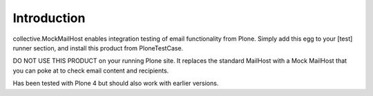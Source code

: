 Introduction
============

collective.MockMailHost enables integration testing of email functionality from Plone.
Simply add this egg to your [test] runner section, and install this product from PloneTestCase.

DO NOT USE THIS PRODUCT on your running Plone site. It replaces the standard MailHost with a Mock
MailHost that you can poke at to check email content and recipients.

Has been tested with Plone 4 but should also work with earlier versions.

